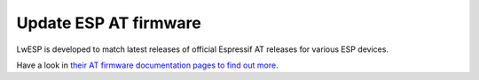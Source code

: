 .. _firmware_update:

Update ESP AT firmware
======================

LwESP is developed to match latest releases of official Espressif AT releases for various ESP devices.

Have a look in `their AT firmware documentation pages to find out more <https://docs.espressif.com/projects/esp-at/en/latest/index.html>`_.